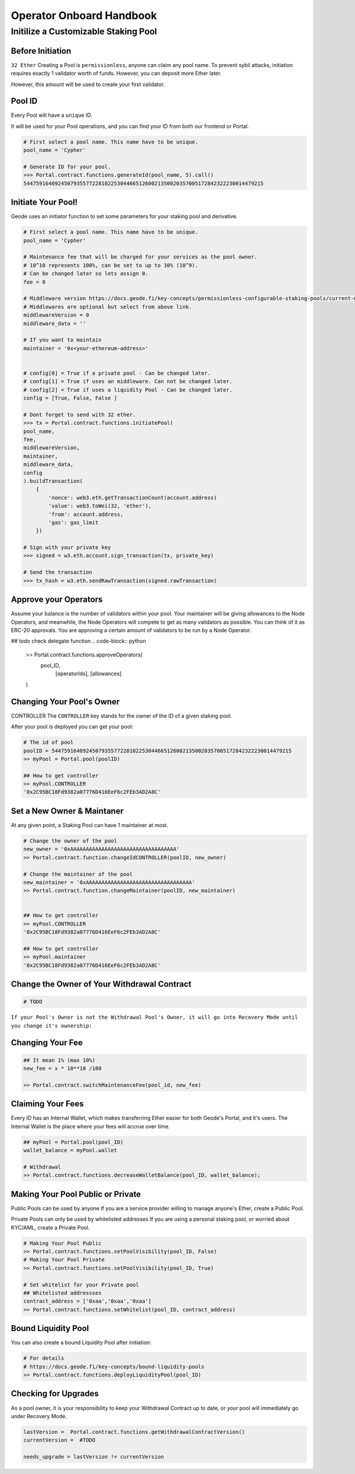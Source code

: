 .. _operator_onboard_handbook:

Operator Onboard Handbook
=================================


Initilize a Customizable Staking Pool
----------------------------------------

Before Initiation
*********************
``32 Ether``
Creating a Pool is ``permissionless``, anyone can claim any pool name.
To prevent sybil attacks, initiation requires exactly 1 validator worth of funds. However, you can deposit more Ether later.

However, this amount will be used to create your first validator.

Pool ID 
************

Every Pool will have a ``unique`` ID.

It will be used for your Pool operations, and you can find your ID from both our frontend or Portal.


.. code-block:: python

    # First select a pool name. This name have to be unique.
    pool_name = 'Cypher'

    # Generate ID for your pool.
    >>> Portal.contract.functions.generateId(pool_name, 5).call()
    54475916409245079355772281022530446651260021350020357005172842322230014479215


Initiate Your Pool!
**********************

Geode uses an initiator function to set some parameters for your staking pool and derivative.

.. code-block:: python

    # First select a pool name. This name have to be unique.
    pool_name = 'Cypher'

    # Maintenance fee that will be charged for your services as the pool owner.
    # 10^10 represents 100%, can be set to up to 10% (10^9).
    # Can be changed later so lets assign 0.
    fee = 0

    # Middleware version https://docs.geode.fi/key-concepts/permissionless-configurable-staking-pools/current-middlewares
    # Middlewares are optional but select from above link.    
    middlewareVersion = 0
    middleware_data = ''

    # If you want to maintain
    maintainer = '0x<your-ethereum-address>'


    # config[0] = True if a private pool - Can be changed later.
    # config[1] = True if uses an middleware. Can not be changed later.
    # config[2] = True if uses a liquidity Pool - Can be changed later.
    config = [True, False, False ]

    # Dont forget to send with 32 ether.
    >>> tx = Portal.contract.functions.initiatePool(
    pool_name,
    fee,
    middlewareVersion,
    maintainer,
    middleware_data,
    config
    ).buildTransaction(
        {
            'nonce': web3.eth.getTransactionCount(account.address)
            'value': web3.toWei(32, 'ether'),
            'from': account.address,
            'gas': gas_limit
        })

    # Sign with your private key
    >>> signed = w3.eth.account.sign_transaction(tx, private_key)

    # Send the transaction
    >>> tx_hash = w3.eth.sendRawTransaction(signed.rawTransaction)


Approve your Operators
***************************
Assume your balance is the number of validators within your pool. 
Your maintainer will be giving allowances to the Node Operators, and meanwhile, the Node Operators will compete to get as many validators as possible.
You can think of it as ERC-20 approvals. You are approving a certain amount of validators to be run by a Node Operator.

## todo check delegate function
.. code-block:: python

    >> Portal.contract.functions.approveOperators(
        pool_ID,
         [operatorIds],
         [allowances]
    )


Changing Your Pool's Owner
*****************************

CONTROLLER
The ``CONTROLLER`` key stands for the owner of the ID of a given staking pool.

After your pool is deployed you can get your pool:

.. code-block:: python

    # The id of pool
    poolID = 54475916409245079355772281022530446651260021350020357005172842322230014479215
    >> myPool = Portal.pool(poolID)

    ## How to get controller
    >> myPool.CONTROLLER
    '0x2C95BC18Fd9382a07776D416EeF6c2FEb3AD2A8C'


Set a New Owner & Maintaner
***********************************************

At any given point, a Staking Pool can have 1 maintainer at most.

.. code-block:: python

    # Change the owner of the pool
    new_owner = '0xAAAAAAAAAAAAAAAAAAAAAAAAAAAAAAAAAA'
    >> Portal.contract.function.changeIdCONTROLLER(poolID, new_owner)

    # Change the maintainer of the pool
    new_maintainer = '0xAAAAAAAAAAAAAAAAAAAAAAAAAAAAAAAAAA'
    >> Portal.contract.function.changeMaintainer(poolID, new_maintainer)


    ## How to get controller
    >> myPool.CONTROLLER
    '0x2C95BC18Fd9382a07776D416EeF6c2FEb3AD2A8C'

    ## How to get controller
    >> myPool.maintainer
    '0x2C95BC18Fd9382a07776D416EeF6c2FEb3AD2A8C'

Change the Owner of Your Withdrawal Contract
***********************************************

.. code-block:: python

    # TODO

``If your Pool's Owner is not the Withdrawal Pool's Owner, it will go into Recovery Mode until you change it's ownership:``

Changing Your Fee
***********************************************
.. code-block:: python

    ## It mean 1% (max 10%)
    new_fee = x * 10**10 /100 

    >> Portal.contract.switchMaintenanceFee(pool_id, new_fee)


Claiming Your Fees
***********************************************
Every ID has an Internal Wallet, which makes transferring Ether easier for both Geode's Portal, and it's users.
The Internal Wallet is the place where your fees will accrue over time.

.. code-block:: python

    ## myPool = Portal.pool(pool_ID)
    wallet_balance = myPool.wallet  

    # Withdrawal 
    >> Portal.contract.functions.decreaseWalletBalance(pool_ID, wallet_balance);


Making Your Pool Public or Private
***********************************************

Public Pools can be used by anyone
If you are a service provider willing to manage anyone's Ether, create a Public Pool. 

Private Pools can only be used by whitelisted addresses
If you are using a personal staking pool, or worried about KYC/AML, create a Private Pool.


.. code-block:: python

    # Making Your Pool Public
    >> Portal.contract.functions.setPoolVisibility(pool_ID, False)
    # Making Your Pool Private
    >> Portal.contract.functions.setPoolVisibility(pool_ID, True)

    # Set whitelist for your Private pool
    ## Whitelisted addressses
    contract_address = ['0xaa','0xaa','0xaa']
    >> Portal.contract.functions.setWhitelist(pool_ID, contract_address)



Bound Liquidity Pool
***********************************************
You can also create a bound Liquidity Pool after initiation:

.. code-block:: python

    # For details
    # https://docs.geode.fi/key-concepts/bound-liquidity-pools
    >> Portal.contract.functions.deployLiquidityPool(pool_ID)


Checking for Upgrades
***********************************************

As a pool owner, it is your responsibility to keep your Withdrawal Contract up to date, or your pool will immediately go under Recovery Mode.

.. code-block:: python


    lastVersion =  Portal.contract.functions.getWithdrawalContractVersion()
    currentVersion =  #TODO

    needs_upgrade = lastVersion != currentVersion 